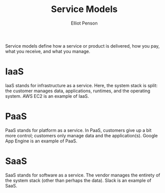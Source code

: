 #+TITLE: Service Models
#+AUTHOR: Elliot Penson

Service models define how a service or product is delivered, how you pay, what
you receive, and what you manage.

* IaaS

  [[file:../images/iaas.svg]]

  IaaS stands for infrastructure as a service. Here, the system stack is split:
  the customer manages data, applications, runtimes, and the operating
  system. AWS EC2 is an example of IaaS.

* PaaS

  [[file:../images/paas.svg]]

  PaaS stands for platform as a service. In PaaS, customers give up a bit more
  control; customers only manage data and the application(s). Google App Engine
  is an example of PaaS.

* SaaS

  [[file:../images/saas.svg]]

  SaaS stands for software as a service. The vendor manages the entirety of the
  system stack (other than perhaps the data). Slack is an example of SaaS.
